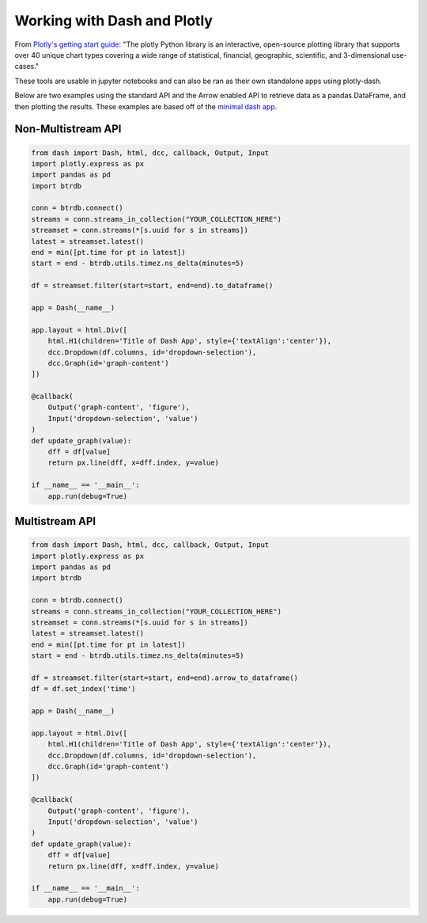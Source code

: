 .. -*- mode: rst -*-

Working with Dash and Plotly
============================
From  `Plotly's getting start guide: <https://plotly.com/python/getting-started/>`_ "The plotly Python library is an interactive, open-source plotting library that supports over 40 unique chart types covering a wide range of statistical, financial, geographic, scientific, and 3-dimensional use-cases."

These tools are usable in jupyter notebooks and can also be ran as their own standalone apps using plotly-dash.


Below are two examples using the standard API and the Arrow enabled API to retrieve data as a pandas.DataFrame, and then plotting the results.
These examples are based off of the `minimal dash app <https://dash.plotly.com/minimal-app>`_.

Non-Multistream API
-------------------

.. code-block:: python

    from dash import Dash, html, dcc, callback, Output, Input
    import plotly.express as px
    import pandas as pd
    import btrdb

    conn = btrdb.connect()
    streams = conn.streams_in_collection("YOUR_COLLECTION_HERE")
    streamset = conn.streams(*[s.uuid for s in streams])
    latest = streamset.latest()
    end = min([pt.time for pt in latest])
    start = end - btrdb.utils.timez.ns_delta(minutes=5)

    df = streamset.filter(start=start, end=end).to_dataframe()

    app = Dash(__name__)

    app.layout = html.Div([
        html.H1(children='Title of Dash App', style={'textAlign':'center'}),
        dcc.Dropdown(df.columns, id='dropdown-selection'),
        dcc.Graph(id='graph-content')
    ])

    @callback(
        Output('graph-content', 'figure'),
        Input('dropdown-selection', 'value')
    )
    def update_graph(value):
        dff = df[value]
        return px.line(dff, x=dff.index, y=value)

    if __name__ == '__main__':
        app.run(debug=True)



Multistream API
---------------
.. code-block:: python

    from dash import Dash, html, dcc, callback, Output, Input
    import plotly.express as px
    import pandas as pd
    import btrdb

    conn = btrdb.connect()
    streams = conn.streams_in_collection("YOUR_COLLECTION_HERE")
    streamset = conn.streams(*[s.uuid for s in streams])
    latest = streamset.latest()
    end = min([pt.time for pt in latest])
    start = end - btrdb.utils.timez.ns_delta(minutes=5)

    df = streamset.filter(start=start, end=end).arrow_to_dataframe()
    df = df.set_index('time')

    app = Dash(__name__)

    app.layout = html.Div([
        html.H1(children='Title of Dash App', style={'textAlign':'center'}),
        dcc.Dropdown(df.columns, id='dropdown-selection'),
        dcc.Graph(id='graph-content')
    ])

    @callback(
        Output('graph-content', 'figure'),
        Input('dropdown-selection', 'value')
    )
    def update_graph(value):
        dff = df[value]
        return px.line(dff, x=dff.index, y=value)

    if __name__ == '__main__':
        app.run(debug=True)
